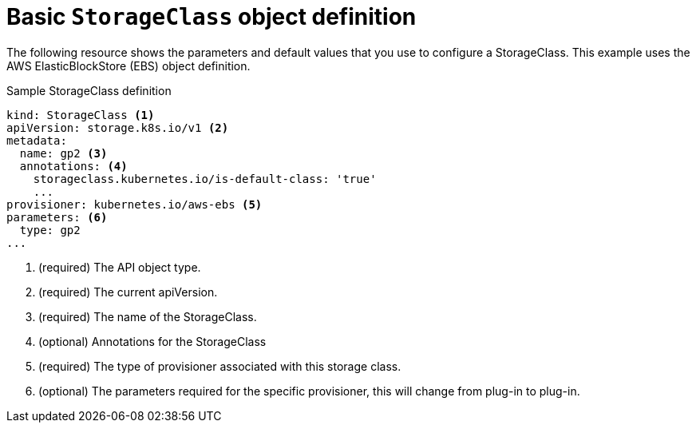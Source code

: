 // Module included in the following assemblies:
//
// * storage/dynamic-provisioning.adoc
// * post_installation_configuration/storage-configuration.adoc

[id="basic-storage-class-definition_{context}"]
= Basic `StorageClass` object definition

The following resource shows the parameters and default values that you
use to configure a StorageClass. This example uses the AWS
ElasticBlockStore (EBS) object definition.


.Sample StorageClass definition
[source,yaml]
----
kind: StorageClass <1>
apiVersion: storage.k8s.io/v1 <2>
metadata:
  name: gp2 <3>
  annotations: <4>
    storageclass.kubernetes.io/is-default-class: 'true'
    ...
provisioner: kubernetes.io/aws-ebs <5>
parameters: <6>
  type: gp2
...
----
<1> (required) The API object type.
<2> (required) The current apiVersion.
<3> (required) The name of the StorageClass.
<4> (optional) Annotations for the StorageClass
<5> (required) The type of provisioner associated with this storage class.
<6> (optional) The parameters required for the specific provisioner, this
will change from plug-in to plug-in.
